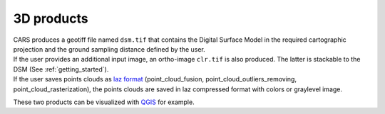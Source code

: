3D products
===========

| CARS produces a geotiff file named ``dsm.tif`` that contains the Digital Surface Model in the required cartographic projection and the ground sampling distance defined by the user.
| If the user provides an additional input image, an ortho-image ``clr.tif`` is also produced. The latter is stackable to the DSM (See :ref:`getting_started`).
| If the user saves points clouds as `laz format <https://docs.fileformat.com/fr/gis/laz/>`_ (point_cloud_fusion, point_cloud_outliers_removing, point_cloud_rasterization), the points clouds are saved in laz compressed format with colors or graylevel image.

These two products can be visualized with `QGIS <https://www.qgis.org/fr/site/>`_ for example.

.. |dsm| image:: ../images/dsm.png
  :width: 100%
.. |color| image:: ../images/clr.png
  :width: 100%
.. |dsmclr| image:: ../images/dsm_clr.png
  :width: 100%
.. |pc| image:: ../images/pc.png
  :width: 100%

+--------------+-------------+-------------+-------------------+
|   dsm.tif    |   color.tif | `QGIS`_ Mix |    cloudcompare   |
+--------------+-------------+-------------+-------------------+
| |dsm|        | |color|       |  |dsmclr|   |        |pc|       |
+--------------+-------------+-------------+-------------------+
